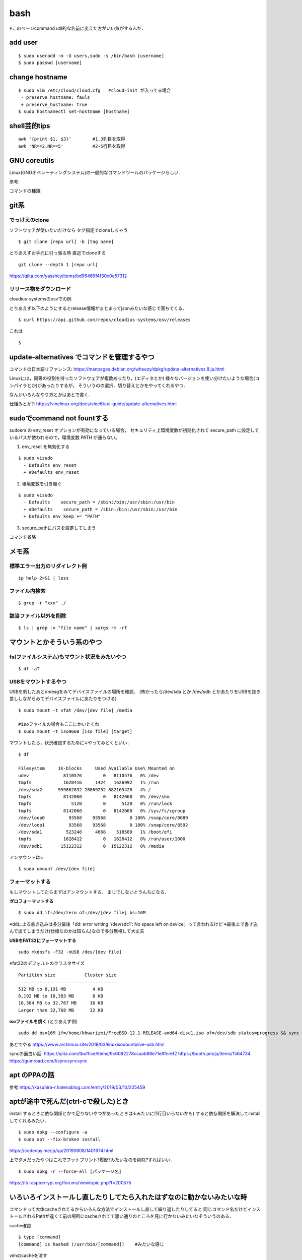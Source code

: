 ======
bash
======

※このページcommand util的な名前に変えた方がいい気がするんだ．

add user
==========

::

  $ sudo useradd -m -G users,sudo -s /bin/bash [username]
  $ sudo passwd [username]


change hostname 
=================

::

  $ sudo vim /etc/cloud/cloud.cfg   #cloud-init が入ってる場合
   - preserve_hostname: fauls
   + preserve_hostname: true
  $ sudo hostnamectl set-hostname [hostname]



shell芸的tips
=================

::

  awk '{print $1, $3}'        #1,3列目を取得
  awk 'NR==2,NR==5'           #2~5行目を取得


GNU coreutils
==============

Linux(GNUオペレーティングシステム)の一般的なコマンドツールのパッケージらしい.

参考:


コマンドの種類: 

git系 
=======

でっけえのclone
-----------------

ソフトウェアが使いたいだけなら
タグ指定でcloneしちゃう

::

  $ git clone [repo url] -b [tag name]  

とりあえずお手元に引っ張る時
直近でcloneする

::

  git clone --depth 1 [repo url]

https://qiita.com/yasshcy/items/bd96469f4f30c0e57312

リリース物をダウンロード
-------------------------

cloudius-systemsのosvでの例

とりあえず以下のようにするとrelease情報がまとまってjsonみたいな感じで落ちてくる．

::

  $ curl https://api.github.com/repos/cloudius-systems/osv/releases

これは

::

  $


update-alternatives でコマンドを管理するやつ
===============================================

コマンドの日本語リファレンス:
https://manpages.debian.org/wheezy/dpkg/update-alternatives.8.ja.html

Linuxには，同等の役割を持ったソフトウェアが複数あったり，(エディタとか)
様々なバージョンを使い分けたいような場合(コンパイラとか)があったりするが，
そういうのの選択．切り替えとかをやってくれるやつ．


なんかいろんなやり方とかはあとで書く．


仕組みとか?:
https://vinelinux.org/docs/vine6/cui-guide/update-alternatives.html


sudoでcommand not fountする
=============================

sudoers の env_reset オプションが有効になっている場合，
セキュリティ上環境変数が初期化されて secure_path に設定しているパスが使われるので，環境変数 PATH が通らない。

1. env_reset を無効化する

::

  $ sudo visudo
    - Defaults env_reset
    + #Defaults env_reset

2. 環境変数を引き継ぐ

::

  $ sudo visudo
    - Defaults    secure_path = /sbin:/bin:/usr/sbin:/usr/bin
    + #Defaults    secure_path = /sbin:/bin:/usr/sbin:/usr/bin
    + Defaults env_keep += "PATH"

3. secure_pathにパスを設定してしまう

コマンド省略

メモ系
=========

標準エラー出力のリダイレクト例
-------------------------------

::
  
  ip help 2>&1 | less

ファイル内検索
----------------

::

  $ grep -r "xxx" ./

該当ファイル以外を削除
-------------------------

::

  $ ls | grep -v "file name" | xargs rm -rf



マウントとかそういう系のやつ
=============================

fs(ファイルシステム)もマウント状況をみたいやつ
-----------------------------------------------

::

  $ df -aT

USBをマウントするやつ
-----------------------

USBを刺したあとdmesgをみてデバイスファイルの場所を確認．
(怖かったら/dev/sda とか /dev/sdb とかあたりをUSBを抜き差ししながらみてデバイスファイルにあたりをつける)

::

  $ sudo mount -t vfat /dev/[dev file] /media

  #isoファイルの場合もここにかいとくわ
  $ sudo mount -t iso9660 [iso file] [target]

マウントしたら，状況確認するために↓やってみとくといい．

::

  $ df

  Filesystem     1K-blocks     Used Available Use% Mounted on
  udev             8110576        0   8110576   0% /dev
  tmpfs            1628416     1424   1626992   1% /run
  /dev/sda2      959862832 28869252 882165420   4% /
  tmpfs            8142060        0   8142060   0% /dev/shm
  tmpfs               5120        0      5120   0% /run/lock
  tmpfs            8142060        0   8142060   0% /sys/fs/cgroup
  /dev/loop0         93568    93568         0 100% /snap/core/8689
  /dev/loop1         93568    93568         0 100% /snap/core/8592
  /dev/sda1         523248     4668    518580   1% /boot/efi
  tmpfs            1628412        0   1628412   0% /run/user/1000
  /dev/sdb1       15122312        0  15122312   0% /media

アンマウントは↓

::

  $ sudo umount /dev/[dev file]



フォーマットする
------------------

もしマウントしてたらまずはアンマウントする．
まじでしないとうんちになる．

**ゼロフォーマットする**

::

  $ sudo dd if=/dev/zero of=/dev/[dev file] bs=16M

※ddによる書き込みは多分最後「dd: error writing '/dev/sdc1': No space left on device」って言われるけど
※最後まで書き込んで出てしまうだけ(仕様なのかは知らん)なので多分無視して大丈夫

**USBをFAT32にフォーマットする**

::

  sudo mkdosfs -F32 -nUSB /dev/[dev file]

※fat32のデフォルトのクラスタサイズ

::

  Partition size           Cluster size
  -------------------------------------
  512 MB to 8,191 MB          4 KB
  8,192 MB to 16,383 MB       8 KB
  16,384 MB to 32,767 MB     16 KB
  Larger than 32,768 MB      32 KB

**isoファイルを焼く** (とりあえず例)

::

  sudo dd bs=16M if=/home/khwarizmi/FreeBSD-12.1-RELEASE-amd64-disc1.iso of=/dev/sdb status=progress && sync

あとでやる
https://www.archlinux.site/2018/03/linuxisoubuntulive-usb.html


syncの面白い話: 
https://qiita.com/tboffice/items/9c6092278ccaab88e71e#fnref2
https://booth.pm/ja/items/1564734
https://gumroad.com/l/syncsyncsync


apt のPPAの話
===============

参考
https://kazuhira-r.hatenablog.com/entry/2019/03/10/225459


aptが途中で死んだ(ctrl-cで殺した)とき
=======================================

install するときに依存関係とかで足りないやつがあったときは↓みたいに(1行目いらないかも)
すると依存関係を解決してinstallしてくれるみたい．

::

  $ sudo dpkg --configure -a 
  $ sudo apt --fix-broken install

https://codeday.me/jp/qa/20190808/1401674.html


上でダメだったやつはこれでフットプリント?履歴?みたいなのを削除?すればいい．

::

  $ sudo dpkg -r --force-all [パッケージ名]

https://lb.raspberrypi.org/forums/viewtopic.php?t=200575


いろいろインストールし直したりしてたら入れたはずなのに動かないみたいな時
==========================================================================

コマンドって大体cacheされてるからいろんな方法でインストールし直して繰り返したりしてると
同じコマンド名だけどインストールされるPathが違くて前の場所にcacheされてて思い通りのところを見に行かないみたいなそういうのある．

cache確認

::

  $ type [command]
  [command] is hashed (/usr/bin/[command])    #みたいな感じ

vimのcacheを消す

::

  $ hash -d vim

シェルがビルトインコマンドではないコマンドを実行する場合、環境変数PATHから該当する実行ファイルを探す必要がありますが、
頻繁に使うコマンドは「ハッシュテーブル」と呼ばれる場所に記憶しています。
「hash」はこのハッシュテーブルの表示や削除、追加を行うコマンドになります。
(https://www.atmarkit.co.jp/ait/articles/1703/23/news017.htmlより)

ビルドインコマンドについて
https://open-groove.net/shell/builtin/

Linuxデストリ
===============

http://note.kurodigi.com/linux-version/


起動時にネットワークどうのこうので起動がおそいやつ
===================================================

::

  A start job is running for wait for network to be configured.

とかって言われるやつ．
↓のようにする．

::

  $ systemctl disable systemd-networkd-wait-online.service
  $ systemctl mask systemd-networkd-wait-online.service

他参考:
https://takuya-1st.hatenablog.jp/entry/2017/12/19/211216
https://qiita.com/hnw/items/005b2018efaab5f954a9
